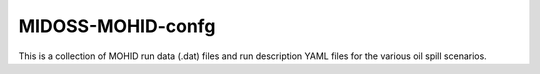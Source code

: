 ******************
MIDOSS-MOHID-confg
******************

This is a collection of MOHID run data (.dat) files and run description
YAML files for the various oil spill scenarios.

